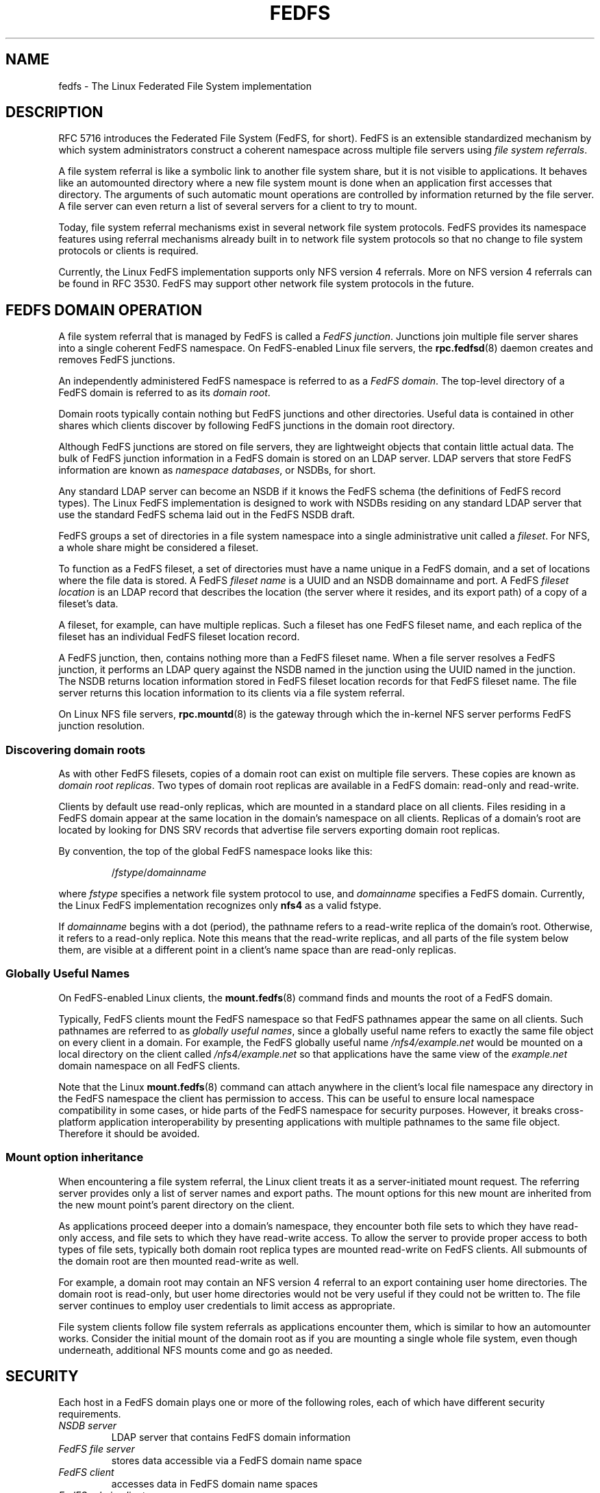 .\"@(#)fedfs.7"
.\"
.\" @file doc/man/fedfs.7
.\" @brief Introductory material for FedFS users
.\"

.\"
.\" Copyright 2011 Oracle.  All rights reserved.
.\"
.\" This file is part of fedfs-utils.
.\"
.\" fedfs-utils is free software; you can redistribute it and/or modify
.\" it under the terms of the GNU General Public License version 2.0 as
.\" published by the Free Software Foundation.
.\"
.\" fedfs-utils is distributed in the hope that it will be useful, but
.\" WITHOUT ANY WARRANTY; without even the implied warranty of
.\" MERCHANTABILITY or FITNESS FOR A PARTICULAR PURPOSE.  See the
.\" GNU General Public License version 2.0 for more details.
.\"
.\" You should have received a copy of the GNU General Public License
.\" version 2.0 along with fedfs-utils.  If not, see:
.\"
.\"	http://www.gnu.org/licenses/old-licenses/gpl-2.0.txt
.\"
.\"
.TH FEDFS 7 "31 Mar 2011"
.SH NAME
fedfs \- The Linux Federated File System implementation
.SH DESCRIPTION
RFC 5716 introduces the Federated File System (FedFS, for short).
FedFS is an extensible standardized mechanism
by which system administrators construct
a coherent namespace across multiple file servers using
.IR "file system referrals" .
.P
A file system referral is like a symbolic link
to another file system share,
but it is not visible to applications.
It behaves like an automounted directory where a new file system 
mount is done when an application first accesses that directory.
The arguments of such automatic mount operations are controlled
by information returned by the file server.
A file server can even return a list of several servers
for a client to try to mount.
.P
Today, file system referral mechanisms exist
in several network file system protocols.
FedFS provides its namespace features using referral mechanisms
already built in to network file system protocols
so that no change to file system protocols or clients is required.
.P
Currently, the Linux FedFS implementation supports only
NFS version 4 referrals.
More on NFS version 4 referrals can be found in RFC 3530.
FedFS may support other network file system protocols in the future.
.SH FEDFS DOMAIN OPERATION
A file system referral that is managed by FedFS is called a
.IR "FedFS junction" .
Junctions join multiple file server shares into a single coherent
FedFS namespace.
On FedFS-enabled Linux file servers, the
.BR rpc.fedfsd (8)
daemon creates and removes FedFS junctions.
.P
An independently administered FedFS namespace is referred to as a
.IR "FedFS domain" .
The top-level directory of a FedFS domain is referred to as its
.IR "domain root" .
.P
Domain roots typically contain nothing but FedFS junctions
and other directories.
Useful data is contained in other shares
which clients discover by following FedFS junctions
in the domain root directory.
.P
Although FedFS junctions are stored on file servers,
they are lightweight objects that contain little actual data.
The bulk of FedFS junction information in a FedFS domain
is stored on an LDAP server.
LDAP servers that store FedFS information are known as
.IR "namespace databases" ,
or NSDBs, for short.
.P
Any standard LDAP server can become an NSDB if it knows the FedFS schema
(the definitions of FedFS record types).
The Linux FedFS implementation is designed to work with NSDBs residing
on any standard LDAP server that use the standard FedFS schema
laid out in the FedFS NSDB draft.
.P
FedFS groups a set of directories in a file system namespace
into a single administrative unit called a
.IR fileset .
For NFS, a whole share might be considered a fileset.
.P
To function as a FedFS fileset,
a set of directories must have a name unique in a FedFS domain,
and a set of locations where the file data is stored.
A FedFS
.I fileset name
is a UUID and an NSDB domainname and port.
A FedFS
.I fileset location
is an LDAP record that describes the location
(the server where it resides, and its export path)
of a copy of a fileset's data.
.P
A fileset, for example, can have multiple replicas.
Such a fileset has one FedFS fileset name,
and each replica of the fileset has an individual FedFS fileset location record.
.P
A FedFS junction, then, contains nothing more than a FedFS fileset name.
When a file server resolves a FedFS junction, it performs an LDAP
query against the NSDB named in the junction using the UUID named in the junction.
The NSDB returns location information stored in FedFS fileset location records
for that FedFS fileset name.
The file server returns this location information to its clients
via a file system referral.
.P
On Linux NFS file servers,
.BR rpc.mountd (8)
is the gateway through which the in-kernel NFS server performs
FedFS junction resolution.
.SS Discovering domain roots
As with other FedFS filesets,
copies of a domain root can exist on multiple file servers.
These copies are known as
.IR "domain root replicas" .
Two types of domain root replicas are available in a FedFS domain:
read-only and read-write.
.P
Clients by default use read-only replicas,
which are mounted in a standard place on all clients.
Files residing in a FedFS domain appear at the same location in the
domain's namespace on all clients.
Replicas of a domain's root are located by looking for
DNS SRV records that advertise file servers exporting domain root replicas.
.P
By convention, the top of the global FedFS namespace looks like this:
.RS
.sp
.RI / fstype / domainname
.sp
.RE
where
.I fstype
specifies a network file system protocol to use, and
.I domainname
specifies a FedFS domain.
Currently, the Linux FedFS implementation recognizes only
.B nfs4
as a valid fstype.
.P
If
.I domainname
begins with a dot (period),
the pathname refers to a read-write replica of the domain's root.
Otherwise, it refers to a read-only replica.
Note this means that the read-write replicas, and all parts of the
file system below them,
are visible at a different point in a client's name space
than are read-only replicas.
.SS Globally Useful Names
On FedFS-enabled Linux clients, the
.BR mount.fedfs (8)
command finds and mounts the root of a FedFS domain.
.P
Typically, FedFS clients mount the FedFS namespace so that FedFS
pathnames appear the same on all clients.
Such pathnames are referred to as
.IR "globally useful names" ,
since a globally useful name refers to exactly the same file object
on every client in a domain.
For example, the FedFS globally useful name
.I /nfs4/example.net
would be mounted on a local directory on the client called
.I /nfs4/example.net
so that applications have the same view of the
.I example.net
domain namespace on all FedFS clients.
.P
Note that the Linux
.BR mount.fedfs (8)
command can attach anywhere in the client's local file namespace
any directory in the FedFS namespace the client
has permission to access.
This can be useful to ensure local namespace compatibility in some cases,
or hide parts of the FedFS namespace for security purposes.
However, it breaks cross-platform application interoperability
by presenting applications with multiple pathnames to the same file object.
Therefore it should be avoided.
.SS Mount option inheritance
When encountering a file system referral, the Linux client
treats it as a server-initiated mount request.
The referring server provides only a list of server names and export paths.
The mount options for this new mount are inherited from the new mount
point’s parent directory on the client.
.P
As applications proceed deeper into a domain's namespace,
they encounter both file sets to which they have
read-only access, and file sets to which they have read-write
access.
To allow the server to provide proper access to both types of file sets,
typically both domain root replica types are mounted read-write
on FedFS clients. 
All submounts of the domain root are then mounted read-write as well.
.P
For example, a domain root may contain an NFS version 4 referral to an
export containing user home directories.
The domain root is read-only,
but user home directories would not be very useful if they could not be
written to.
The file server continues to employ user credentials to limit access
as appropriate.
.P
File system clients follow file system referrals
as applications encounter them,
which is similar to how an automounter works.
Consider the initial mount of the domain root
as if you are mounting a single whole file system,
even though underneath, additional NFS mounts come and go as needed.
.SH SECURITY
Each host in a FedFS domain plays one or more of the following roles,
each of which have different security requirements.
.IP "\fINSDB server\fP"
LDAP server that contains FedFS domain information
.IP "\fIFedFS file server\fP"
stores data accessible via a FedFS domain name space
.IP "\fIFedFS client\fP"
accesses data in FedFS domain name spaces
.IP "\fIFedFS admin client\fP"
manages FedFS domain information
.P
The Linux FedFS implementation provides administrative tools
to manage FedFS fileset name and location records in an NSDB.
Junction resolution uses anonymous LDAP search requests, and
administration takes place via authenticated LDAP modification requests.
.P
File servers and administrative clients use clear-text or TLS encrypted
transports to perform junction lookups and administrative requests.
The Linux FedFS implementation provides tools for managing X.509
certificates required for LDAP over TLS.
Junction lookups are performed anonymously, but administrative
requests require LDAP authentication.
.P
FedFS junction objects are created on file servers
by a side-band RPC protocol called the
.IR "FedFS admin protocol" .
This protocol is separate from network file system protocols to allow
FedFS to work without any modification to network file system protocols.
The protocol uses RPCSEC GSS to authenticate or encrypt administrative requests.
.P
Since two separate protocols are involved
when administering junctions and filesets,
junctions are created on file servers and
registered with the domain's NSDB in two separate steps.
.SH SEE ALSO
.BR mount.fedfs (8),
.BR rpc.fedfs (8),
.BR rpc.mountd (8),
.sp
RFC 5716 for FedFS requirements and overview
.sp
RFC 3530 for a description of NFS version 4 referrals
.sp
RFC 4510 for an introduction to LDAP
.SH COLOPHON
This page is part of the fedfs-utils package.
A description of the project, and information about reporting bugs,
can be found at
.IR http://oss.oracle.com/projects/fedfs-utils .
.SH AUTHOR
Chuck Lever <chuck.lever@oracle.com>
